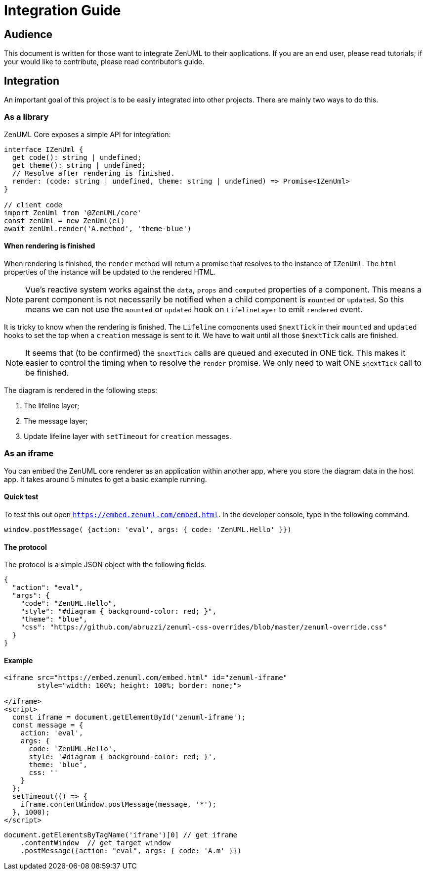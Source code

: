 = Integration Guide
:icons: font

== Audience
This document is written for those want to integrate ZenUML to their applications. If you are an end
user, please read tutorials; if your would like to contribute, please read contributor's guide.


== Integration
An important goal of this project is to be easily integrated into other projects.
There are mainly two ways to do this.

=== As a library

ZenUML Core exposes a simple API for integration:

[source, typescript]
----
interface IZenUml {
  get code(): string | undefined;
  get theme(): string | undefined;
  // Resolve after rendering is finished.
  render: (code: string | undefined, theme: string | undefined) => Promise<IZenUml>
}

// client code
import ZenUml from '@ZenUML/core'
const zenUml = new ZenUml(el)
await zenUml.render('A.method', 'theme-blue')
----

==== When rendering is finished
When rendering is finished, the `render` method will return a promise that resolves to the
instance of `IZenUml`. The `html` properties of the instance will be updated to the rendered
HTML.

[NOTE]
====
Vue's reactive system works against the `data`, `props` and `computed` properties of a component.
This means a parent component is not necessarily be notified when a child component is `mounted` or `updated`.
So this means we can not use the `mounted` or `updated` hook on `LifelineLayer` to emit `rendered` event.
====

It is tricky to know when the rendering is finished. The `Lifeline` components used `$nextTick`
in their `mounted` and `updated` hooks to set the top when a `creation` message is sent to it.
We have to wait until all those `$nextTick` calls are finished.

[NOTE]
====
It seems that (to be confirmed) the `$nextTick` calls are queued and executed in ONE tick. This
makes it easier to control the timing when to resolve the `render` promise. We only need to wait
ONE `$nextTick` call to be finished.
====

The diagram is rendered in the following steps:

1. The lifeline layer;
2. The message layer;
3. Update lifeline layer with `setTimeout` for `creation` messages.

=== As an iframe

You can embed the ZenUML core renderer as an application within another app, where you store the diagram
data in the host app. It takes around 5 minutes to get a basic example running.

==== Quick test
To test this out open `https://embed.zenuml.com/embed.html`. In the developer console, type in the
following command.

[source,js]
----
window.postMessage( {action: 'eval', args: { code: 'ZenUML.Hello' }})
----
==== The protocol

The protocol is a simple JSON object with the following fields.

[source,json]
----
{
  "action": "eval",
  "args": {
    "code": "ZenUML.Hello",
    "style": "#diagram { background-color: red; }",
    "theme": "blue",
    "css": "https://github.com/abruzzi/zenuml-css-overrides/blob/master/zenuml-override.css"
  }
}
----

==== Example

[source,html]
----
<iframe src="https://embed.zenuml.com/embed.html" id="zenuml-iframe"
        style="width: 100%; height: 100%; border: none;">

</iframe>
<script>
  const iframe = document.getElementById('zenuml-iframe');
  const message = {
    action: 'eval',
    args: {
      code: 'ZenUML.Hello',
      style: '#diagram { background-color: red; }',
      theme: 'blue',
      css: ''
    }
  };
  setTimeout(() => {
    iframe.contentWindow.postMessage(message, '*');
  }, 1000);
</script>
----

[source,js]
----
document.getElementsByTagName('iframe')[0] // get iframe
    .contentWindow  // get target window
    .postMessage({action: "eval", args: { code: 'A.m' }})
----